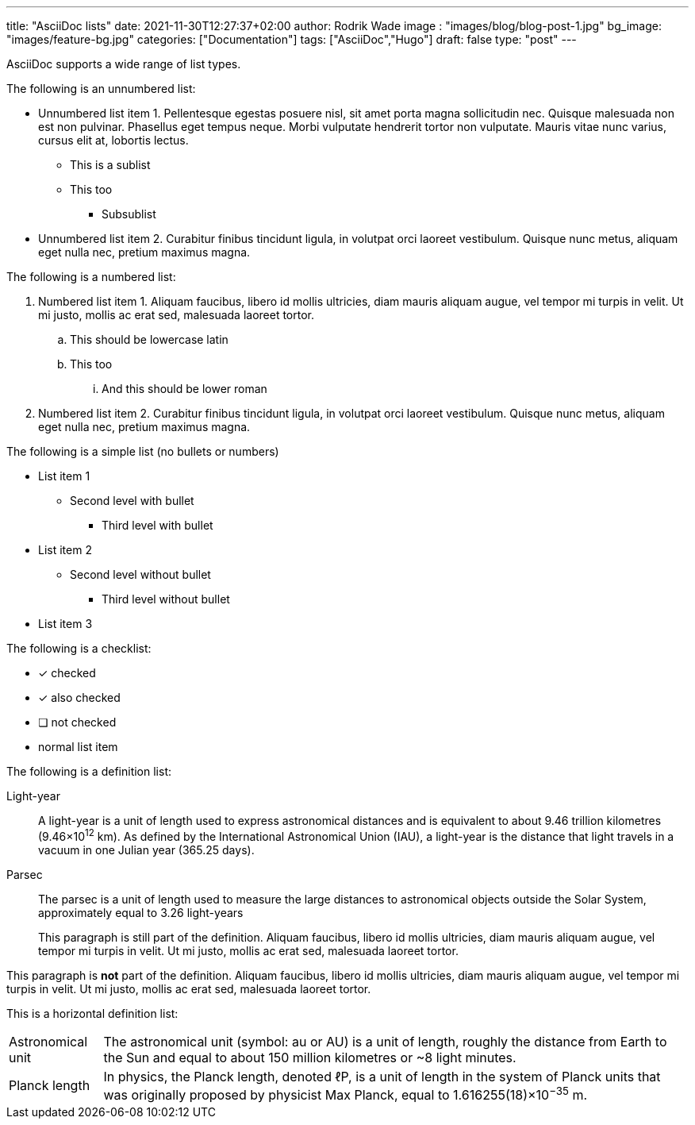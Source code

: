 ---
title: "AsciiDoc lists"
date: 2021-11-30T12:27:37+02:00
author: Rodrik Wade
image : "images/blog/blog-post-1.jpg"
bg_image: "images/feature-bg.jpg"
categories: ["Documentation"]
tags: ["AsciiDoc","Hugo"]
draft: false
type: "post"
---

AsciiDoc supports a wide range of list types.

The following is an unnumbered list:

* Unnumbered list item 1. Pellentesque egestas posuere nisl, sit amet porta magna sollicitudin nec. Quisque malesuada non est non pulvinar. Phasellus eget tempus neque. Morbi vulputate hendrerit tortor non vulputate. Mauris vitae nunc varius, cursus elit at, lobortis lectus.
** This is a sublist
** This too
*** Subsublist
* Unnumbered list item 2. Curabitur finibus tincidunt ligula, in volutpat orci laoreet vestibulum. Quisque nunc metus, aliquam eget nulla nec, pretium maximus magna.

The following is a numbered list:

. Numbered list item 1. Aliquam faucibus, libero id mollis ultricies, diam mauris aliquam augue, vel tempor mi turpis in velit. Ut mi justo, mollis ac erat sed, malesuada laoreet tortor.
.. This should be lowercase latin
.. This too
... And this should be lower roman
. Numbered list item 2. Curabitur finibus tincidunt ligula, in volutpat orci laoreet vestibulum. Quisque nunc metus, aliquam eget nulla nec, pretium maximus magna.

The following is a simple list (no bullets or numbers)

[none]
* List item 1
** Second level with bullet
*** Third level with bullet
* List item 2
[none]
** Second level without bullet
[none]
*** Third level without bullet
* List item 3

The following is a checklist:

* [*] checked
* [x] also checked
* [ ] not checked
* normal list item

The following is a definition list:

Light-year::
A light-year is a unit of length used to express astronomical distances and is equivalent to about 9.46 trillion kilometres (9.46×10^12^ km). As defined by the International Astronomical Union (IAU), a light-year is the distance that light travels in a vacuum in one Julian year (365.25 days).

Parsec::
The parsec is a unit of length used to measure the large distances to astronomical objects outside the Solar System, approximately equal to 3.26 light-years
+
This paragraph is still part of the definition. Aliquam faucibus, libero id mollis ultricies, diam mauris aliquam augue, vel tempor mi turpis in velit. Ut mi justo, mollis ac erat sed, malesuada laoreet tortor.

This paragraph is *not* part of the definition. Aliquam faucibus, libero id mollis ultricies, diam mauris aliquam augue, vel tempor mi turpis in velit. Ut mi justo, mollis ac erat sed, malesuada laoreet tortor.

This is a horizontal definition list:

[horizontal]
Astronomical unit::
The astronomical unit (symbol: au or AU) is a unit of length, roughly the distance from Earth to the Sun and equal to about 150 million kilometres or ~8 light minutes.

Planck length::
In physics, the Planck length, denoted ℓP, is a unit of length in the system of Planck units that was originally proposed by physicist Max Planck, equal to 1.616255(18)×10^−35^ m.

